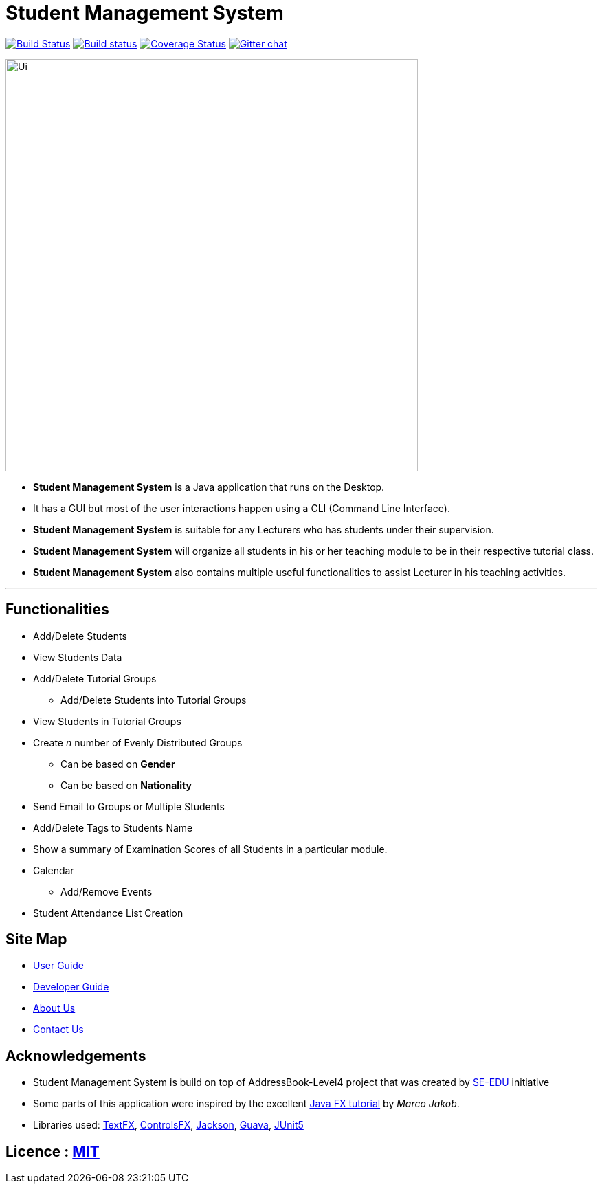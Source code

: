 = Student Management System
ifdef::env-github,env-browser[:relfileprefix: docs/]

https://travis-ci.org/CS2113-AY1819S1-T13-4/main[image:https://travis-ci.org/CS2113-AY1819S1-T13-4/main.svg?branch=master[Build Status]]
https://ci.appveyor.com/project/Tsuweiquan/main[image:https://ci.appveyor.com/api/projects/status/32r7s2skrgm9ubva?svg=true[Build status]]
https://coveralls.io/github/CS2113-AY1819S1-T13-4/main?branch=master[image:https://coveralls.io/repos/github/CS2113-AY1819S1-T13-4/main/badge.svg?branch=master[Coverage Status]]
https://gitter.im/se-edu/Lobby[image:https://badges.gitter.im/se-edu/Lobby.svg[Gitter chat]]

ifdef::env-github[]
image::docs/images/Ui.png[width="600"]
endif::[]

ifndef::env-github[]
image::docs/images/Ui.png[width="600"]
endif::[]

* *Student Management System* is a Java application that runs on the Desktop.
* It has a GUI but most of the user interactions happen using a CLI (Command Line Interface).
* *Student Management System* is suitable for any Lecturers who has students under their supervision.
* *Student Management System* will organize all students in his or her teaching module to be in their respective tutorial class.
* *Student Management System* also contains multiple useful functionalities to assist Lecturer in his teaching activities.

'''
== Functionalities
* Add/Delete Students
* View Students Data
* Add/Delete Tutorial Groups
** Add/Delete Students into Tutorial Groups
* View Students in Tutorial Groups
* Create _n_ number of Evenly Distributed Groups
** Can be based on *Gender*
** Can be based on *Nationality*
* Send Email to Groups or Multiple Students
* Add/Delete Tags to Students Name
* Show a summary of Examination Scores of all Students in a particular module.
* Calendar
** Add/Remove Events
* Student Attendance List Creation

== Site Map

* <<UserGuide#, User Guide>>
* <<DeveloperGuide#, Developer Guide>>
* <<AboutUs#, About Us>>
* <<ContactUs#, Contact Us>>

== Acknowledgements

* Student Management System is build on top of AddressBook-Level4 project that was created by https://github.com/se-edu/[SE-EDU] initiative
* Some parts of this application were inspired by the excellent http://code.makery.ch/library/javafx-8-tutorial/[Java FX tutorial] by
_Marco Jakob_.
* Libraries used: https://github.com/TestFX/TestFX[TextFX], https://bitbucket.org/controlsfx/controlsfx/[ControlsFX], https://github.com/FasterXML/jackson[Jackson], https://github.com/google/guava[Guava], https://github.com/junit-team/junit5[JUnit5]

== Licence : link:LICENSE[MIT]

